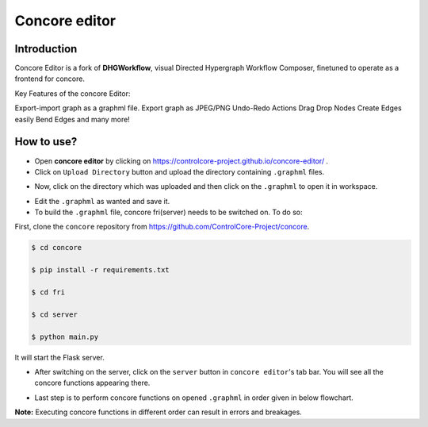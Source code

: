 Concore editor
==============

Introduction
------------
Concore Editor is a fork of **DHGWorkflow**, visual Directed Hypergraph Workflow Composer, finetuned to operate as a frontend for concore.

Key Features of the concore Editor:

Export-import graph as a graphml file.
Export graph as JPEG/PNG
Undo-Redo Actions
Drag Drop Nodes
Create Edges easily
Bend Edges
and many more!

How to use?
-----------
- Open **concore editor** by clicking on https://controlcore-project.github.io/concore-editor/ .
- Click on ``Upload Directory`` button and upload the directory containing ``.graphml`` files.

.. image:: images/ce-folderload.png
  :width: 700

- Now, click on the directory which was uploaded and then click on the ``.graphml`` to open it in workspace.

.. image:: images/ce-fileopen.png
  :width: 700

- Edit the ``.graphml`` as wanted and save it.

- To build the ``.graphml`` file, concore fri(server) needs to be switched on. To do so: 

First, clone the ``concore`` repository from https://github.com/ControlCore-Project/concore.

.. code-block:: console
 
 $ cd concore
 
 $ pip install -r requirements.txt

 $ cd fri

 $ cd server

 $ python main.py

It will start the Flask server.

- After switching on the server, click on the ``server`` button in ``concore editor``'s tab bar. You will see all the concore functions appearing there.

.. image:: images/ce-server.png
  :width: 700

- Last step is to perform concore functions on opened ``.graphml`` in order given in below flowchart.

.. image:: images/ce-flowchart.png
  :width: 700
  
**Note:** Executing concore functions in different order can result in errors and breakages. 